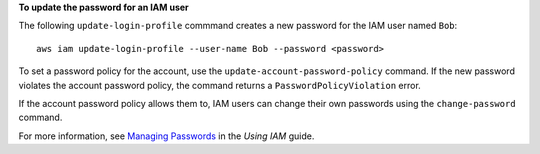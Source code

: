 **To update the password for an IAM user**

The following ``update-login-profile`` commmand creates a new password for the IAM user named ``Bob``::

  aws iam update-login-profile --user-name Bob --password <password>

To set a password policy for the account, use the ``update-account-password-policy`` command. If the new password
violates the account password policy, the command returns a ``PasswordPolicyViolation`` error.

If the account password policy allows them to, IAM users can change their own passwords using the ``change-password`` command.

For more information, see `Managing Passwords`_ in the *Using IAM* guide.

.. _`Managing Passwords`: http://docs.aws.amazon.com/IAM/latest/UserGuide/Using_ManagingLogins.html


